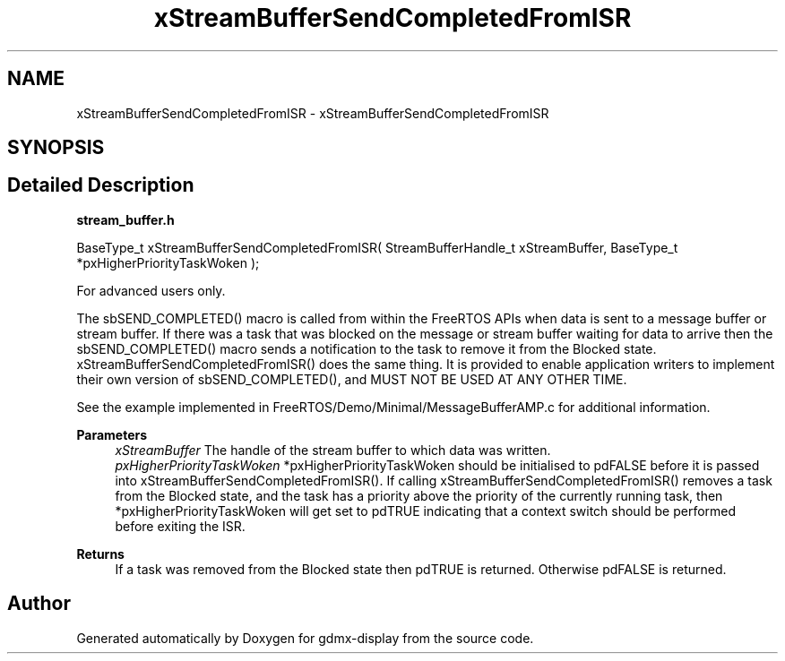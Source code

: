 .TH "xStreamBufferSendCompletedFromISR" 3 "Mon May 24 2021" "gdmx-display" \" -*- nroff -*-
.ad l
.nh
.SH NAME
xStreamBufferSendCompletedFromISR \- xStreamBufferSendCompletedFromISR
.SH SYNOPSIS
.br
.PP
.SH "Detailed Description"
.PP 
\fBstream_buffer\&.h\fP
.PP
.PP
.nf

BaseType_t xStreamBufferSendCompletedFromISR( StreamBufferHandle_t xStreamBuffer, BaseType_t *pxHigherPriorityTaskWoken );
.fi
.PP
.PP
For advanced users only\&.
.PP
The sbSEND_COMPLETED() macro is called from within the FreeRTOS APIs when data is sent to a message buffer or stream buffer\&. If there was a task that was blocked on the message or stream buffer waiting for data to arrive then the sbSEND_COMPLETED() macro sends a notification to the task to remove it from the Blocked state\&. xStreamBufferSendCompletedFromISR() does the same thing\&. It is provided to enable application writers to implement their own version of sbSEND_COMPLETED(), and MUST NOT BE USED AT ANY OTHER TIME\&.
.PP
See the example implemented in FreeRTOS/Demo/Minimal/MessageBufferAMP\&.c for additional information\&.
.PP
\fBParameters\fP
.RS 4
\fIxStreamBuffer\fP The handle of the stream buffer to which data was written\&.
.br
\fIpxHigherPriorityTaskWoken\fP *pxHigherPriorityTaskWoken should be initialised to pdFALSE before it is passed into xStreamBufferSendCompletedFromISR()\&. If calling xStreamBufferSendCompletedFromISR() removes a task from the Blocked state, and the task has a priority above the priority of the currently running task, then *pxHigherPriorityTaskWoken will get set to pdTRUE indicating that a context switch should be performed before exiting the ISR\&.
.RE
.PP
\fBReturns\fP
.RS 4
If a task was removed from the Blocked state then pdTRUE is returned\&. Otherwise pdFALSE is returned\&. 
.RE
.PP

.SH "Author"
.PP 
Generated automatically by Doxygen for gdmx-display from the source code\&.
